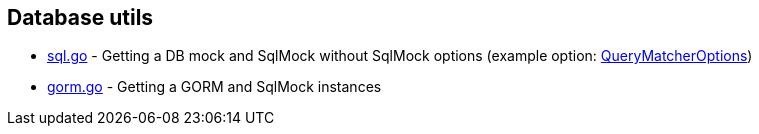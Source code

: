 == Database utils

* link:sql.go[] - Getting a DB mock and SqlMock without SqlMock options (example option: link:https://github.com/DATA-DOG/go-sqlmock?tab=readme-ov-file#customize-sql-query-matching[QueryMatcherOptions])
* link:gorm.go[] - Getting a GORM and SqlMock instances
